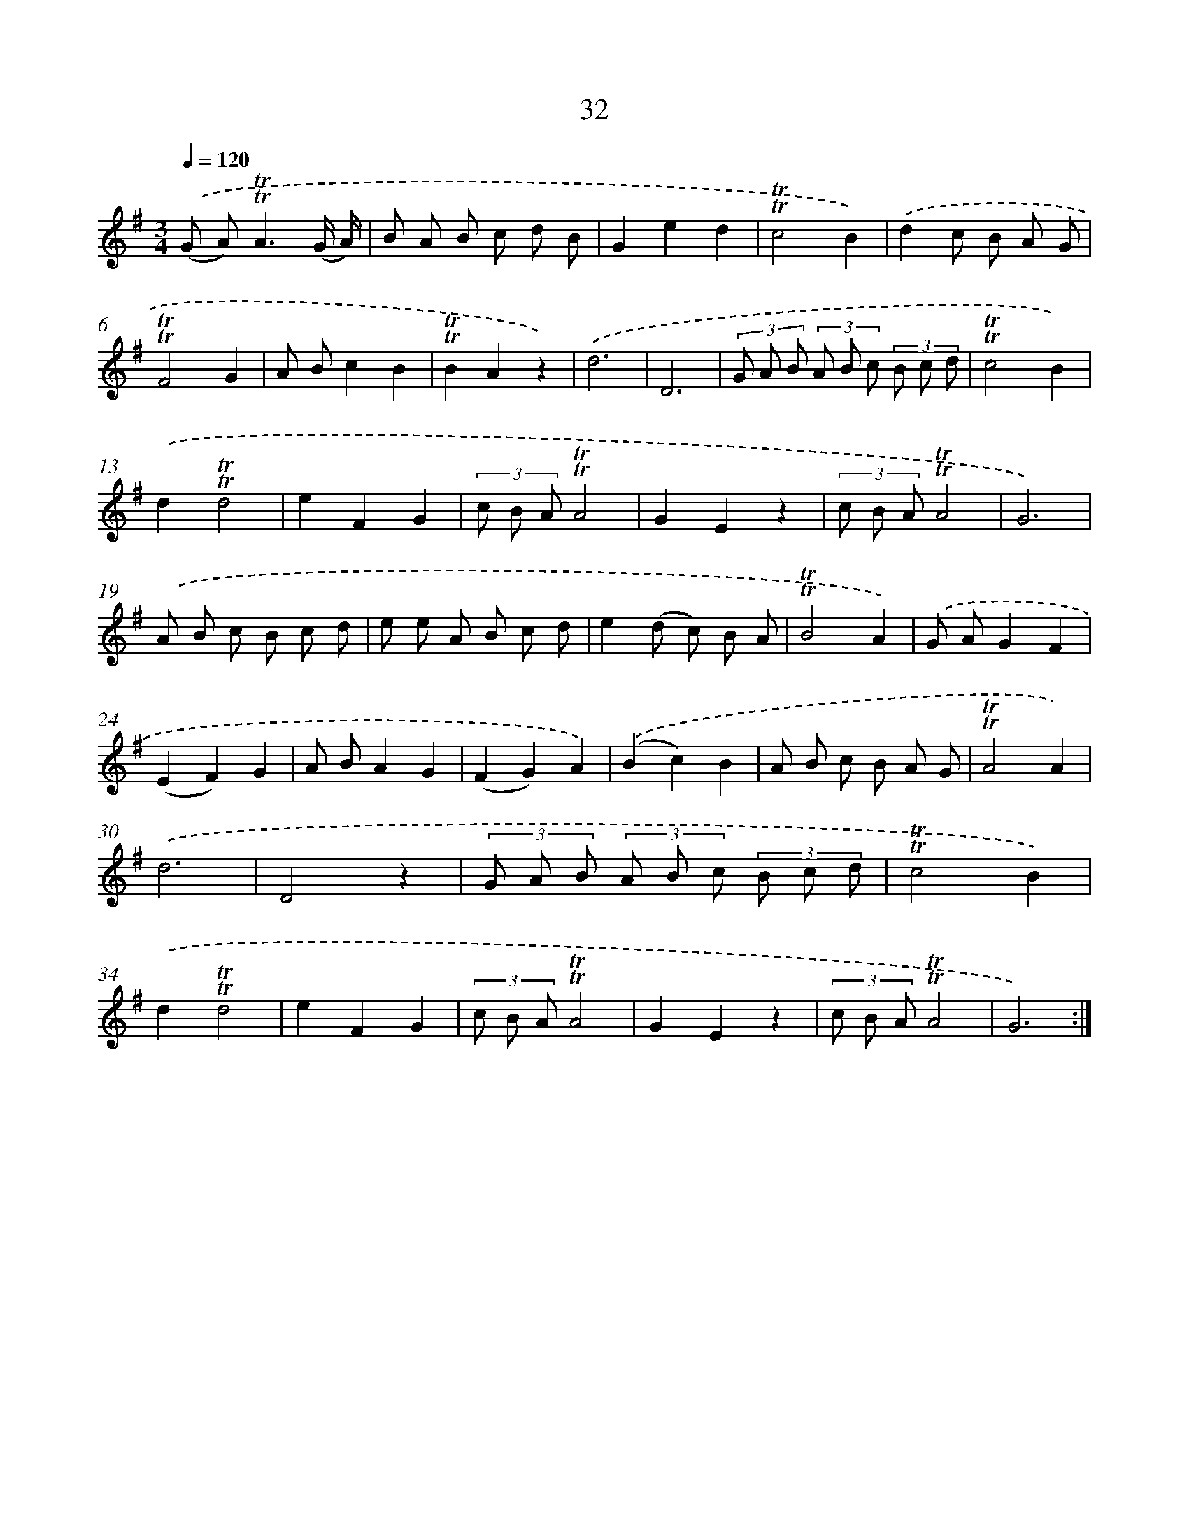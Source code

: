 X: 15547
T: 32
%%abc-version 2.0
%%abcx-abcm2ps-target-version 5.9.1 (29 Sep 2008)
%%abc-creator hum2abc beta
%%abcx-conversion-date 2018/11/01 14:37:54
%%humdrum-veritas 2811295315
%%humdrum-veritas-data 2871465595
%%continueall 1
%%barnumbers 0
L: 1/8
M: 3/4
Q: 1/4=120
K: G clef=treble
.('(G A2<)!trill!!trill!A2(G/ A/) |
B A B c d B |
G2e2d2 |
!trill!!trill!c4B2) |
.('d2c B A G |
!trill!!trill!F4G2 |
A Bc2B2 |
!trill!!trill!B2A2z2) |
.('d6 |
D6 |
(3G A B (3A B c (3B c d |
!trill!!trill!c4B2) |
.('d2!trill!!trill!d4 |
e2F2G2 |
(3c B A!trill!!trill!A4 |
G2E2z2 |
(3c B A!trill!!trill!A4 |
G6) |
.('A B c B c d |
e e A B c d |
e2(d c) B A |
!trill!!trill!B4A2) |
.('G AG2F2 |
(E2F2)G2 |
A BA2G2 |
(F2G2)A2) |
.('(B2c2)B2 |
A B c B A G |
!trill!!trill!A4A2) |
.('d6 |
D4z2 |
(3G A B (3A B c (3B c d |
!trill!!trill!c4B2) |
.('d2!trill!!trill!d4 |
e2F2G2 |
(3c B A!trill!!trill!A4 |
G2E2z2 |
(3c B A!trill!!trill!A4 |
G6) :|]
